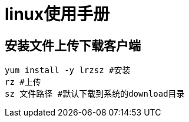 = linux使用手册

== 安装文件上传下载客户端
[source,shell]
----
yum install -y lrzsz #安装
rz #上传
sz 文件路径 #默认下载到系统的download目录
----
